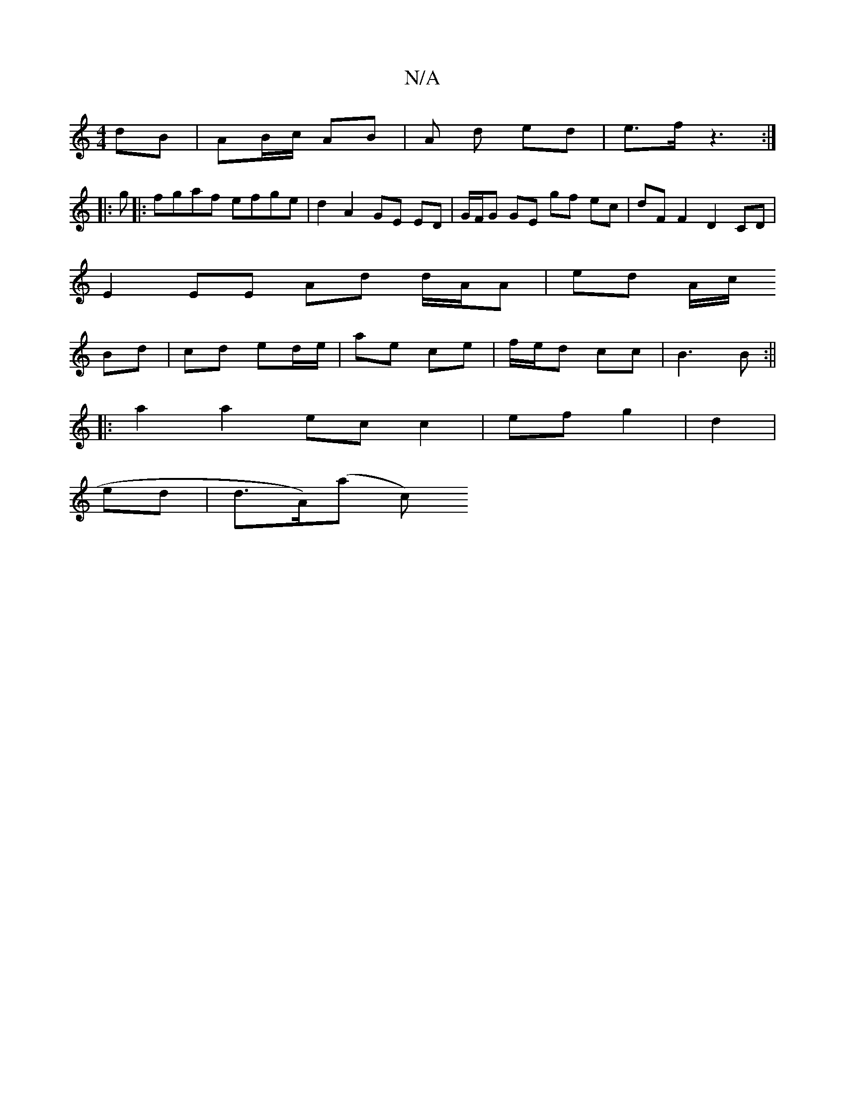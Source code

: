 X:1
T:N/A
M:4/4
R:N/A
K:Cmajor
/ dB | AB/c/ AB | A d ed | e>f z3 :|
|:g|:fgaf efge|d2 A2 GE ED|G/F/G GE gf ec | dF F2 D2 CD |
E2 EE Ad d/A/A | ed A/c/ 
Bd | cd ed/e/ | ae ce | f/e/d cc | B3 B :||
|:a2a2 ec c2|ef g2|d2|
ed|d>A)(a c)